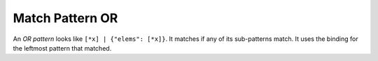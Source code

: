 Match Pattern OR
================

An `OR pattern` looks like ``[*x] | {"elems": [*x]}``. It matches if
any of its sub-patterns match. It uses the binding for the leftmost
pattern that matched.


